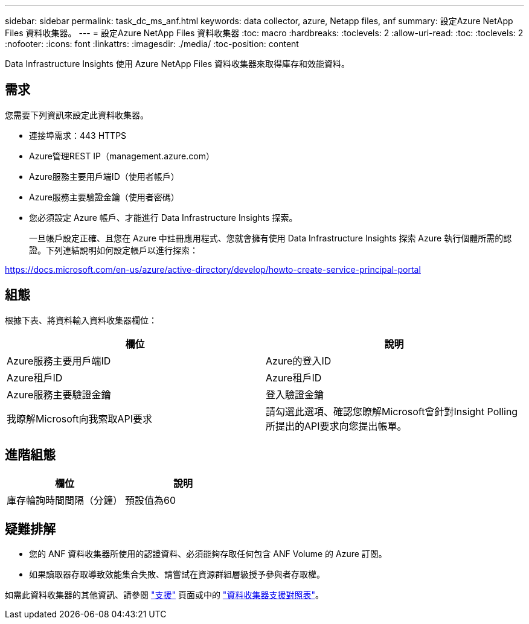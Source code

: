 ---
sidebar: sidebar 
permalink: task_dc_ms_anf.html 
keywords: data collector, azure, Netapp files, anf 
summary: 設定Azure NetApp Files 資料收集器。 
---
= 設定Azure NetApp Files 資料收集器
:toc: macro
:hardbreaks:
:toclevels: 2
:allow-uri-read: 
:toc: 
:toclevels: 2
:nofooter: 
:icons: font
:linkattrs: 
:imagesdir: ./media/
:toc-position: content


[role="lead"]
Data Infrastructure Insights 使用 Azure NetApp Files 資料收集器來取得庫存和效能資料。



== 需求

您需要下列資訊來設定此資料收集器。

* 連接埠需求：443 HTTPS
* Azure管理REST IP（management.azure.com）
* Azure服務主要用戶端ID（使用者帳戶）
* Azure服務主要驗證金鑰（使用者密碼）
* 您必須設定 Azure 帳戶、才能進行 Data Infrastructure Insights 探索。
+
一旦帳戶設定正確、且您在 Azure 中註冊應用程式、您就會擁有使用 Data Infrastructure Insights 探索 Azure 執行個體所需的認證。下列連結說明如何設定帳戶以進行探索：



https://docs.microsoft.com/en-us/azure/active-directory/develop/howto-create-service-principal-portal[]



== 組態

根據下表、將資料輸入資料收集器欄位：

[cols="2*"]
|===
| 欄位 | 說明 


| Azure服務主要用戶端ID | Azure的登入ID 


| Azure租戶ID | Azure租戶ID 


| Azure服務主要驗證金鑰 | 登入驗證金鑰 


| 我瞭解Microsoft向我索取API要求 | 請勾選此選項、確認您瞭解Microsoft會針對Insight Polling所提出的API要求向您提出帳單。 
|===


== 進階組態

[cols="2*"]
|===
| 欄位 | 說明 


| 庫存輪詢時間間隔（分鐘） | 預設值為60 
|===


== 疑難排解

* 您的 ANF 資料收集器所使用的認證資料、必須能夠存取任何包含 ANF Volume 的 Azure 訂閱。
* 如果讀取器存取導致效能集合失敗、請嘗試在資源群組層級授予參與者存取權。


如需此資料收集器的其他資訊、請參閱 link:concept_requesting_support.html["支援"] 頁面或中的 link:reference_data_collector_support_matrix.html["資料收集器支援對照表"]。
